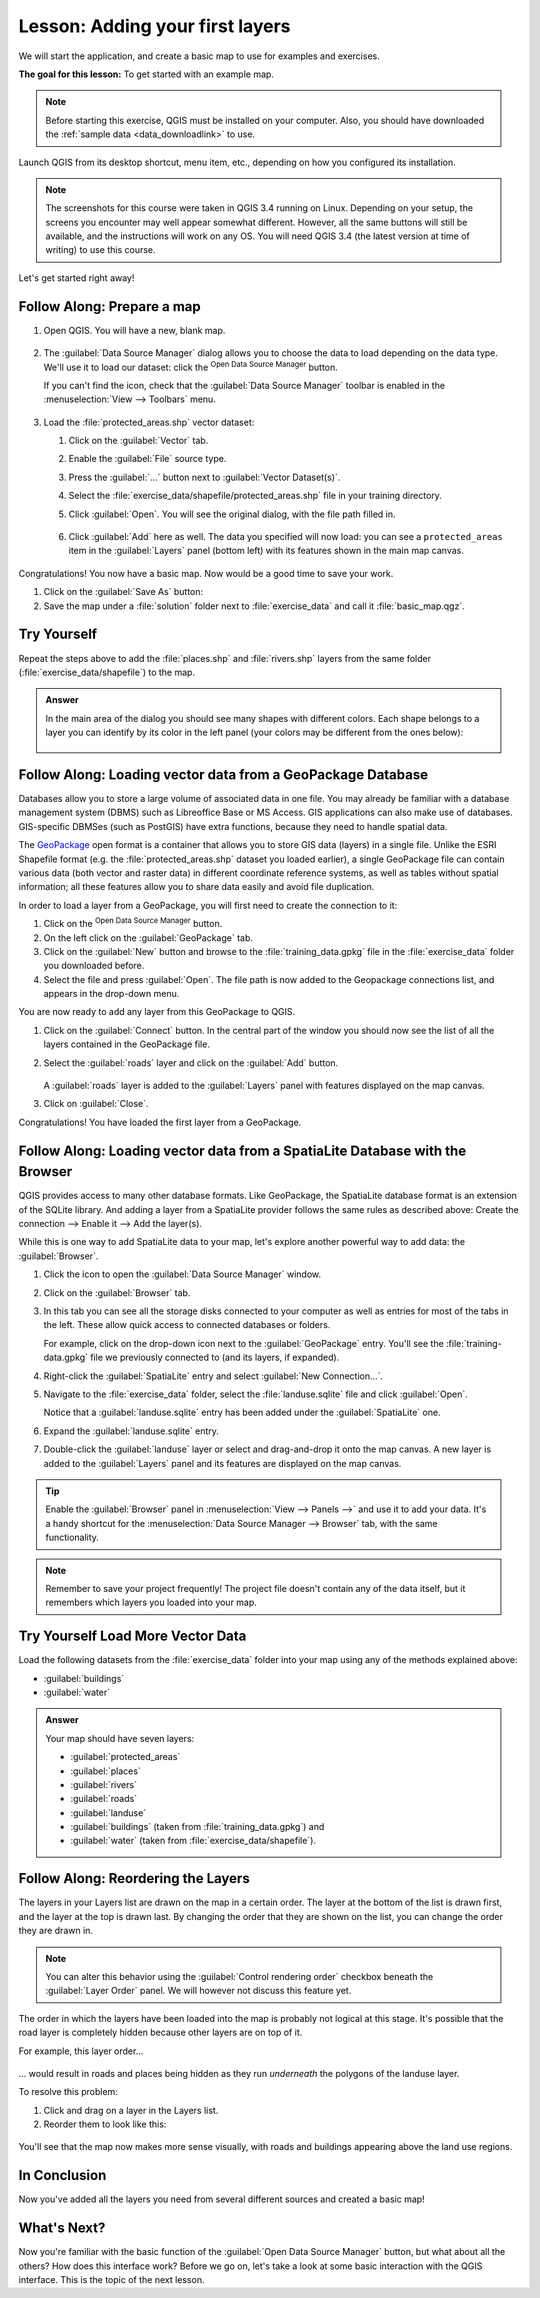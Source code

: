 |LS| Adding your first layers
===============================================================================

We will start the application, and create a basic map to use for examples and
exercises.

**The goal for this lesson:** To get started with an example map.

.. note::  Before starting this exercise, QGIS must be installed on your
   computer. Also, you should have downloaded the :ref:`sample data
   <data_downloadlink>` to use.

Launch QGIS from its desktop shortcut, menu item, etc., depending on how you
configured its installation.

.. note::  The screenshots for this course were taken in QGIS 3.4 running on
   Linux. Depending on your setup, the screens you encounter may well appear
   somewhat different. However, all the same buttons will still be available,
   and the instructions will work on any OS. You will need QGIS 3.4 (the latest
   version at time of writing) to use this course.

Let's get started right away!

.. _tm_prepare_a_map:

|basic| |FA| Prepare a map
-------------------------------------------------------------------------------

#. Open QGIS. You will have a new, blank map.

   .. figure:: img/add_blank_qgis.png
      :align: center
      :width: 100 %

#. The :guilabel:`Data Source Manager` dialog allows you to choose the data to
   load depending on the data type. We'll use it to load our dataset:
   click the |dataSourceManager| :sup:`Open Data Source Manager` button.

   If you can't find the icon, check that the :guilabel:`Data Source Manager`
   toolbar is enabled in the :menuselection:`View --> Toolbars` menu.

   .. figure:: img/add_data_dialog.png
      :align: center
      :width: 100 %

#. Load the :file:`protected_areas.shp` vector dataset:
   
   #. Click on the :guilabel:`Vector` tab.
   #. Enable the |radioButtonOn|:guilabel:`File` source type.
   #. Press the :guilabel:`...` button next to :guilabel:`Vector Dataset(s)`.
   #. Select the :file:`exercise_data/shapefile/protected_areas.shp` file
      in your training directory.
   #. Click :guilabel:`Open`. You will see the original dialog,
      with the file path filled in.

      .. figure:: img/add_vector_dialog.png
         :align: center

   #. Click :guilabel:`Add` here as well. The data you specified will now load:
      you can see a ``protected_areas`` item in the :guilabel:`Layers` panel
      (bottom left) with its features shown in the main map canvas.

      .. figure:: img/first_loaded_layer.png
         :align: center
         :width: 100%

Congratulations! You now have a basic map. Now would be a good time to save
your work.

#. Click on the :guilabel:`Save As` button: |fileSaveAs|
#. Save the map under a :file:`solution` folder next to :file:`exercise_data`
   and call it :file:`basic_map.qgz`.

.. _backlink-interface-preparation-1:

|basic| |TY|
-------------------------------------------------------------------------------

Repeat the steps above to add the :file:`places.shp` and :file:`rivers.shp`
layers from the same folder (:file:`exercise_data/shapefile`) to the map.

.. admonition:: Answer
   :class: dropdown

   In the main area of the dialog you should see many shapes with different
   colors. Each shape belongs to a layer you can identify by its color in the
   left panel (your colors may be different from the ones below):

   .. figure:: img/basic_map.png
      :align: center

.. _load_geopackage:

|basic| |FA| Loading vector data from a GeoPackage Database
-------------------------------------------------------------------------------

Databases allow you to store a large volume of associated data in one file. You
may already be familiar with a database management system (DBMS) such as
Libreoffice Base or MS Access. GIS applications can also make use of databases.
GIS-specific DBMSes (such as PostGIS) have extra functions, because they need to
handle spatial data.

The `GeoPackage <https://www.geopackage.org/>`_ open format is a container that
allows you to store GIS data (layers) in a single file.
Unlike the ESRI Shapefile format (e.g. the :file:`protected_areas.shp` dataset
you loaded earlier), a single GeoPackage file can contain various data (both
vector and raster data) in different coordinate reference systems, as well as
tables without spatial information; all these features allow you to share data
easily and avoid file duplication.

In order to load a layer from a GeoPackage, you will first need to create the
connection to it:

#. Click on the |dataSourceManager| :sup:`Open Data Source Manager` button.
#. On the left click on the |newGeoPackageLayer| :guilabel:`GeoPackage` tab.
#. Click on the :guilabel:`New` button and browse to the :file:`training_data.gpkg`
   file in the :file:`exercise_data` folder you downloaded before.
#. Select the file and press :guilabel:`Open`. The file path is now added to the
   Geopackage connections list, and appears in the drop-down menu.

You are now ready to add any layer from this GeoPackage to QGIS.

#. Click on the :guilabel:`Connect` button.
   In the central part of the window you should now see the list of all the layers
   contained in the GeoPackage file.
#. Select the :guilabel:`roads` layer and click on the :guilabel:`Add` button.

   .. figure:: img/add_data_dialog_geopackage.png
      :align: center

   A :guilabel:`roads` layer is added to the :guilabel:`Layers` panel with
   features displayed on the map canvas.
#. Click on :guilabel:`Close`.

Congratulations! You have loaded the first layer from a GeoPackage.


.. _backlink-vector-load-from-database-1:

|basic| |FA| Loading vector data from a SpatiaLite Database with the Browser
-------------------------------------------------------------------------------

QGIS provides access to many other database formats. Like GeoPackage, the
SpatiaLite database format is an extension of the SQLite library. And adding
a layer from a SpatiaLite provider follows the same rules as described
above: Create the connection --> Enable it --> Add the layer(s).

While this is one way to add SpatiaLite data to your map,
let's explore another powerful way to add data:
the :guilabel:`Browser`.

#. Click the |dataSourceManager| icon to open the :guilabel:`Data Source Manager`
   window.
#. Click on the |fileOpen| :guilabel:`Browser` tab.
#. In this tab you can see all the storage disks connected to your computer
   as well as entries for most of the tabs in the left. These allow quick access
   to connected databases or folders.

   For example, click on the drop-down icon next to the |geoPackage|
   :guilabel:`GeoPackage` entry. You'll see the :file:`training-data.gpkg` file
   we previously connected to (and its layers, if expanded).
#. Right-click the |spatialite| :guilabel:`SpatiaLite` entry and select
   :guilabel:`New Connection...`.
#. Navigate to the :file:`exercise_data` folder, select the :file:`landuse.sqlite`
   file and click :guilabel:`Open`.

   Notice that a |dbSchema| :guilabel:`landuse.sqlite` entry has
   been added under the :guilabel:`SpatiaLite` one.
#. Expand the |dbSchema| :guilabel:`landuse.sqlite` entry.
#. Double-click the |polygonLayer| :guilabel:`landuse` layer or select and
   drag-and-drop it onto the map canvas. A new layer is added to the
   :guilabel:`Layers` panel and its features are displayed on the map canvas.

   .. figure:: img/spatialite_dialog_connected.png
      :align: center

.. tip:: Enable the :guilabel:`Browser` panel in :menuselection:`View --> Panels -->`
  and use it to add your data. It's a handy shortcut for the :menuselection:`Data Source
  Manager --> Browser` tab, with the same functionality.

.. note:: Remember to save your project frequently! The project file doesn't contain
   any of the data itself, but it remembers which layers you loaded into your map.

|moderate| |TY| Load More Vector Data
-------------------------------------------------------------------------------

Load the following datasets from the :file:`exercise_data` folder into your map
using any of the methods explained above:

* :guilabel:`buildings`
* :guilabel:`water`

.. admonition:: Answer
   :class: dropdown

   Your map should have seven layers:

   * :guilabel:`protected_areas`
   * :guilabel:`places`
   * :guilabel:`rivers`
   * :guilabel:`roads`
   * :guilabel:`landuse`
   * :guilabel:`buildings` (taken from :file:`training_data.gpkg`) and
   * :guilabel:`water` (taken from :file:`exercise_data/shapefile`).


|FA| Reordering the Layers
-------------------------------------------------------------------------------

The layers in your Layers list are drawn on the map in a certain order. The
layer at the bottom of the list is drawn first, and the layer at the top is
drawn last. By changing the order that they are shown on the list, you can
change the order they are drawn in.

.. note:: You can alter this behavior using the :guilabel:`Control rendering
   order` checkbox beneath the :guilabel:`Layer Order` panel. We will
   however not discuss this feature yet.

The order in which the layers have been loaded into the map is probably not
logical at this stage. It's possible that the road layer is completely hidden
because other layers are on top of it.

For example, this layer order...

.. figure:: img/incorrect_layer_order.png
   :align: center

... would result in roads and places being hidden as they run *underneath*
the polygons of the landuse layer.

To resolve this problem:

#. Click and drag on a layer in the Layers list.
#. Reorder them to look like this:

.. figure:: img/correct_layer_order.png
   :align: center

You'll see that the map now makes more sense visually, with roads and buildings
appearing above the land use regions.


|IC|
-------------------------------------------------------------------------------

Now you've added all the layers you need from several different sources
and created a basic map!


|WN|
-------------------------------------------------------------------------------

Now you're familiar with the basic function of the :guilabel:`Open Data Source Manager`
button, but what about all the others? How does this interface work? Before we
go on, let's take a look at some basic interaction with the QGIS interface.
This is the topic of the next lesson.


.. Substitutions definitions - AVOID EDITING PAST THIS LINE
   This will be automatically updated by the find_set_subst.py script.
   If you need to create a new substitution manually,
   please add it also to the substitutions.txt file in the
   source folder.

.. |FA| replace:: Follow Along:
.. |IC| replace:: In Conclusion
.. |LS| replace:: Lesson:
.. |TY| replace:: Try Yourself
.. |WN| replace:: What's Next?
.. |basic| image:: /static/common/basic.png
.. |dataSourceManager| image:: /static/common/mActionDataSourceManager.png
   :width: 1.5em
.. |dbSchema| image:: /static/common/mIconDbSchema.png
   :width: 1.5em
.. |fileOpen| image:: /static/common/mActionFileOpen.png
   :width: 1.5em
.. |fileSaveAs| image:: /static/common/mActionFileSaveAs.png
   :width: 1.5em
.. |geoPackage| image:: /static/common/mGeoPackage.png
   :width: 1.5em
.. |moderate| image:: /static/common/moderate.png
.. |newGeoPackageLayer| image:: /static/common/mActionNewGeoPackageLayer.png
   :width: 1.5em
.. |polygonLayer| image:: /static/common/mIconPolygonLayer.png
   :width: 1.5em
.. |radioButtonOn| image:: /static/common/radiobuttonon.png
   :width: 1.5em
.. |spatialite| image:: /static/common/mIconSpatialite.png
   :width: 1.5em
